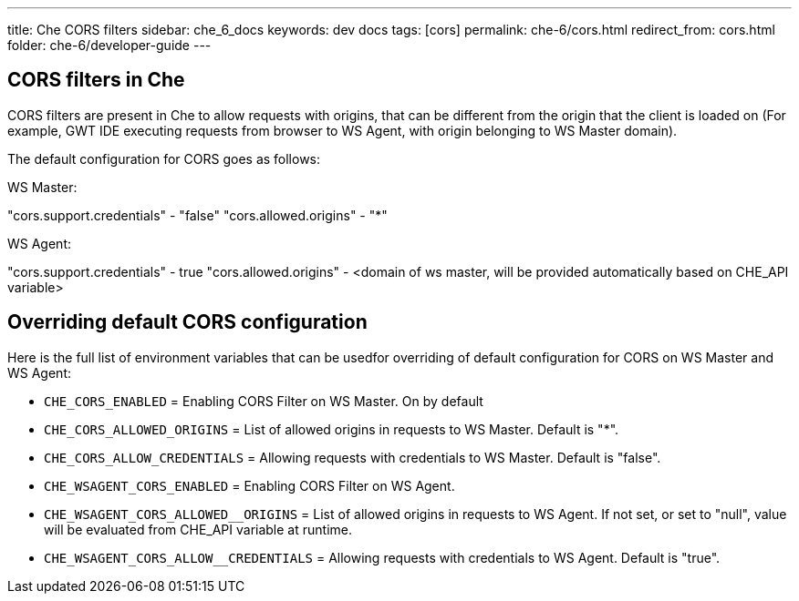 ---
title: Che CORS filters
sidebar: che_6_docs
keywords: dev docs
tags: [cors]
permalink: che-6/cors.html
redirect_from: cors.html
folder: che-6/developer-guide
---

== CORS filters in Che

CORS filters are present in Che to allow requests with origins, that can be different from the origin that the client is loaded on (For example, GWT IDE executing requests from browser to WS Agent, with origin belonging to WS Master domain).

The default configuration for CORS goes as follows:

WS Master:

"cors.support.credentials" - "false"
"cors.allowed.origins" - "*"

WS Agent:

"cors.support.credentials" - true
"cors.allowed.origins" - <domain of ws master, will be provided automatically based on CHE_API variable>

== Overriding default CORS configuration

Here is the full list of environment variables that can be usedfor overriding of default configuration for CORS on WS Master and WS Agent:

* `CHE_CORS_ENABLED` = Enabling CORS Filter on WS Master. On by default
* `CHE_CORS_ALLOWED_ORIGINS` = List of allowed origins in requests to WS Master. Default is "*".
* `CHE_CORS_ALLOW_CREDENTIALS` = Allowing requests with credentials to WS Master. Default is "false".

* `CHE_WSAGENT_CORS_ENABLED` = Enabling CORS Filter on WS Agent.
* `CHE_WSAGENT_CORS_ALLOWED__ORIGINS` = List of allowed origins in requests to WS Agent. If not set, or set to "null", value will be evaluated from CHE_API variable at runtime.
* `CHE_WSAGENT_CORS_ALLOW__CREDENTIALS` = Allowing requests with credentials to WS Agent. Default is "true".
